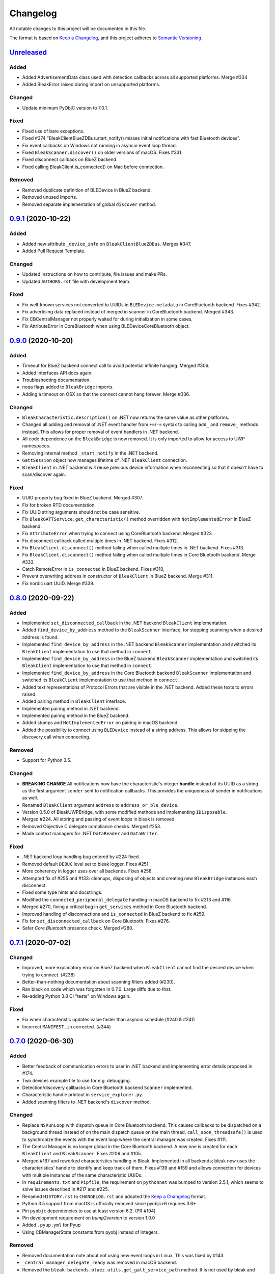 =========
Changelog
=========

All notable changes to this project will be documented in this file.

The format is based on `Keep a Changelog <https://keepachangelog.com/en/1.0.0/>`_,
and this project adheres to `Semantic Versioning <https://semver.org/spec/v2.0.0.html>`_.

`Unreleased`_
--------------

Added
~~~~~

* Added AdvertisementData class used with detection callbacks across all supported platforms. Merge #334
* Added BleakError raised during import on unsupported platforms.

Changed
~~~~~~~

* Update minimum PyObjC version to 7.0.1.

Fixed
~~~~~

* Fixed use of bare exceptions.
* Fixed #374 "BleakClientBlueZDBus.start_notify() misses initial notifications with fast Bluetooth devices".
* Fix event callbacks on Windows not running in asyncio event loop thread.
* Fixed ``BleakScanner.discover()`` on older versions of macOS. Fixes #331.
* Fixed disconnect callback on BlueZ backend.
* Fixed calling BleakClient.is_connected() on Mac before connection.

Removed
~~~~~~~

* Removed duplicate definition of BLEDevice in BlueZ backend.
* Removed unused imports.
* Removed separate implementation of global ``discover`` method.


`0.9.1`_ (2020-10-22)
---------------------

Added
~~~~~

* Added new attribute ``_device_info`` on ``BleakClientBlueZDBus``. Merges #347.
* Added Pull Request Template.

Changed
~~~~~~~

* Updated instructions on how to contribute, file issues and make PRs.
* Updated ``AUTHORS.rst`` file with development team.

Fixed
~~~~~

* Fix well-known services not converted to UUIDs in ``BLEDevice.metadata`` in
  CoreBluetooth backend. Fixes #342.
* Fix advertising data replaced instead of merged in scanner in CoreBluetooth
  backend. Merged #343.
* Fix CBCentralManager not properly waited for during initialization in some
  cases.
* Fix AttributeError in CoreBluetooth when using BLEDeviceCoreBluetooth object.


`0.9.0`_ (2020-10-20)
---------------------

Added
~~~~~

* Timeout for BlueZ backend connect call to avoid potential infinite hanging. Merged #306.
* Added Interfaces API docs again.
* Troubleshooting documentation.
* noqa flags added to ``BleakBridge`` imports.
* Adding a timeout on OSX so that the connect cannot hang forever. Merge #336.

Changed
~~~~~~~

* ``BleakCharacteristic.description()`` on .NET now returns the same value as
  other platforms.
* Changed all adding and removal of .NET event handler from ``+=``/``-=`` syntax to
  calling ``add_`` and ``remove_`` methods instead. This allows for proper
  removal of event handlers in .NET backend.
* All code dependence on the ``BleakBridge`` is now removed. It is only imported to
  allow for access to UWP namespaces.
* Removing internal method ``_start_notify`` in the .NET backend.
* ``GattSession`` object now manages lifetime of .NET ``BleakClient`` connection.
* ``BleakClient`` in .NET backend will reuse previous device information when
  reconnecting so that it doesn't have to scan/discover again.


Fixed
~~~~~

* UUID property bug fixed in BlueZ backend. Merged #307.
* Fix for broken RTD documentation.
* Fix UUID string arguments should not be case sensitive.
* Fix ``BleakGATTService.get_characteristic()`` method overridden with ``NotImplementedError``
  in BlueZ backend.
* Fix ``AttributeError`` when trying to connect using CoreBluetooth backend. Merged #323.
* Fix disconnect callback called multiple times in .NET backend. Fixes #312.
* Fix ``BleakClient.disconnect()`` method failing when called multiple times in
  .NET backend. Fixes #313.
* Fix ``BleakClient.disconnect()`` method failing when called multiple times in
  Core Bluetooth backend. Merge #333.
* Catch RemoteError in ``is_connected`` in BlueZ backend. Fixes #310,
* Prevent overwriting address in constructor of ``BleakClient`` in BlueZ backend. Merge #311.
* Fix nordic uart UUID. Merge #339.

`0.8.0`_ (2020-09-22)
---------------------

Added
~~~~~

* Implemented ``set_disconnected_callback`` in the .NET backend ``BleakClient`` implementation.
* Added ``find_device_by_address`` method to the ``BleakScanner`` interface, for stopping scanning
  when a desired address is found.
* Implemented ``find_device_by_address`` in the .NET backend ``BleakScanner`` implementation and
  switched its ``BleakClient`` implementation to use that method in ``connect``.
* Implemented ``find_device_by_address`` in the BlueZ backend ``BleakScanner`` implementation and
  switched its ``BleakClient`` implementation to use that method in ``connect``.
* Implemented ``find_device_by_address`` in the Core Bluetooth backend ``BleakScanner`` implementation
  and switched its ``BleakClient`` implementation to use that method in ``connect``.
* Added text representations of Protocol Errors that are visible in the .NET backend. Added these texts to errors raised.
* Added pairing method in ``BleakClient`` interface.
* Implemented pairing method in .NET backend.
* Implemented pairing method in the BlueZ backend.
* Added stumps and ``NotImplementedError`` on pairing in macOS backend.
* Added the possibility to connect using ``BLEDevice`` instead of a string address. This
  allows for skipping the discovery call when connecting.

Removed
~~~~~~~

* Support for Python 3.5.

Changed
~~~~~~~
* **BREAKING CHANGE** All notifications now have the characteristic's integer **handle** instead of its UUID as a
  string as the first argument ``sender`` sent to notification callbacks. This provides the uniqueness of
  sender in notifications as well.
* Renamed ``BleakClient`` argument ``address`` to ``address_or_ble_device``.
* Version 0.5.0 of BleakUWPBridge, with some modified methods and implementing ``IDisposable``.
* Merged #224. All storing and passing of event loops in bleak is removed.
* Removed Objective C delegate compliance checks. Merged #253.
* Made context managers for .NET ``DataReader`` and ``DataWriter``.

Fixed
~~~~~

* .NET backend loop handling bug entered by #224 fixed.
* Removed default ``DEBUG`` level set to bleak logger. Fixes #251.
* More coherency in logger uses over all backends. Fixes #258
* Attempted fix of #255 and #133: cleanups, disposing of objects and creating new ``BleakBridge`` instances each disconnect.
* Fixed some type hints and docstrings.
* Modified the ``connected_peripheral_delegate`` handling in macOS backend to fix #213 and #116.
* Merged #270, fixing a critical bug in ``get_services`` method in Core Bluetooth backend.
* Improved handling of disconnections and ``is_connected`` in BlueZ backend to fix #259.
* Fix for ``set_disconnected_callback`` on Core Bluetooth. Fixes #276.
* Safer `Core Bluetooth` presence check. Merged #280.

`0.7.1`_ (2020-07-02)
---------------------

Changed
~~~~~~~

* Improved, more explanatory error on BlueZ backend when ``BleakClient`` cannot find the desired device when trying to connect. (#238)
* Better-than-nothing documentation about scanning filters added (#230).
* Ran black on code which was forgotten in 0.7.0. Large diffs due to that.
* Re-adding Python 3.8 CI "tests" on Windows again.

Fixed
~~~~~

* Fix when characteristic updates value faster than asyncio schedule (#240 & #241)
* Incorrect ``MANIFEST.in`` corrected. (#244)


`0.7.0`_ (2020-06-30)
---------------------

Added
~~~~~

* Better feedback of communication errors to user in .NET backend and implementing error details proposed in #174.
* Two devices example file to use for e.g. debugging.
* Detection/discovery callbacks in Core Bluetooth backend ``Scanner`` implemented.
* Characteristic handle printout in ``service_explorer.py``.
* Added scanning filters to .NET backend's ``discover`` method.

Changed
~~~~~~~

* Replace ``NSRunLoop`` with dispatch queue in Core Bluetooth backend. This causes callbacks to be dispatched on a
  background thread instead of on the main dispatch queue on the main thread. ``call_soon_threadsafe()`` is used to synchronize the events
  with the event loop where the central manager was created. Fixes #111.
* The Central Manager is no longer global in the Core Bluetooth backend. A new one is created for each
  ``BleakClient`` and ``BleakScanner``. Fixes #206 and #105.
* Merged #167 and reworked characteristics handling in Bleak. Implemented in all backends;
  bleak now uses the characteristics' handle to identify and keep track of them.
  Fixes #139 and #159 and allows connection for devices with multiple instances
  of the same characteristic UUIDs.
* In ``requirements.txt`` and ``Pipfile``, the requirement on ``pythonnet``
  was bumped to version 2.5.1, which seems to solve issues described in #217 and #225.
* Renamed ``HISTORY.rst`` to ``CHANGELOG.rst`` and adopted
  the `Keep a Changelog <https://keepachangelog.com/en/1.0.0/>`_ format.
* Python 3.5 support from macOS is officially removed since pyobjc>6 requires 3.6+
* Pin ``pyobjc`` dependencies to use at least version 6.2. (PR #194)
* Pin development requirement on `bump2version` to version 1.0.0
* Added ``.pyup.yml`` for Pyup
* Using CBManagerState constants from pyobj instead of integers.

Removed
~~~~~~~

* Removed documentation note about not using new event loops in Linux. This was fixed by #143.
* ``_central_manager_delegate_ready`` was removed in macOS backend.
* Removed the ``bleak.backends.bluez.utils.get_gatt_service_path`` method. It is not used by
  bleak and possibly generates errors.

Fixed
~~~~~

* Improved handling of the txdbus connection to avoid hanging of disconnection
  clients in BlueZ backend. Fixes #216, #219 & #221.
* #150 hints at the device path not being possible to create as is done in the `get_device_object_path` method.
  Now, we try to get it from BlueZ first. Otherwise, use the old fallback.
* Minor documentation errors corrected.
* ``CBManagerStatePoweredOn`` is now properly handled in Core Bluetooth.
* Device enumeration in ``discover``and ``Scanner`` corrected. Fixes #211
* Updated documentation about scanning filters.
* Added workaround for ``isScanning`` attribute added in macOS 10.13. Fixes #234.

`0.6.4`_ (2020-05-20)
---------------------

Fixed
~~~~~

* Fix for bumpversion usage

`0.6.3`_ (2020-05-20)
---------------------

Added
~~~~~

* Building and releasing from Github Actions

Removed
~~~~~~~

* Building and releasing on Azure Pipelines

`0.6.2`_ (2020-05-15)
---------------------

Added
~~~~~
* Added ``disconnection_callback`` functionality for Core Bluetooth (#184 & #186)
* Added ``requirements.txt``

Fixed
~~~~~
* Better cleanup of Bluez notifications (#154)
* Fix for ``read_gatt_char`` in Core Bluetooth (#177)
* Fix for ``is_disconnected`` in Core Bluetooth (#187 & #185)
* Documentation fixes

`0.6.1`_ (2020-03-09)
---------------------

Fixed
~~~~~

* Including #156, lost notifications on macOS backend, which was accidentally missed on previous release.

`0.6.0`_ (2020-03-09)
---------------------

* New Scanner object to allow for async device scanning.
* Updated ``txdbus`` requirement to version 1.1.1 (Merged #122)
* Implemented ``write_gatt_descriptor`` for Bluez backend.
* Large change in Bluez backend handling of Twisted reactors. Fixes #143
* Modified ``set_disconnect_callback`` to actually call the callback as a callback. Fixes #108.
* Added another required parameter to disconnect callbacks.
* Added Discovery filter option in BlueZ backend (Merged #124)
* Merge #138: comments about Bluez version check.
* Improved scanning data for macOS backend. Merge #126.
* Merges #141, a critical fix for macOS.
* Fix for #114, write with response on macOS.
* Fix for #87, DIctionary changes size on .NET backend.
* Fix for #127, uuid or str on macOS.
* Handles str/uuid for characteristics better.
* Merge #148, Run .NET backend notifications on event loop instead of main loop.
* Merge #146, adapt characteristic write log to account for WriteWithoutResponse on macOS.
* Fix for #145, Error in cleanup on Bluez backend.
* Fix for #151, only subscribe to BlueZ messages on DBus. Merge #152.
* Fix for #142, Merge #144, Improved scanning for macOS backend.
* Fix for #155, Merge #156, lost notifications on macOS backend.
* Improved type hints
* Improved error handling for .NET backend.
* Documentation fixes.


0.5.1 (2019-10-09)
------------------

* Active Scanning on Windows, #99 potentially solving #95
* Longer timeout in service discovery on BlueZ
* Added ``timeout`` to constructors and connect methods
* Fix for ``get_services`` on macOS. Relates to #101
* Fixes for disconnect callback on BlueZ, #86 and #83
* Fixed reading of device name in BlueZ. It is not readable as regular characteristic. #104
* Removed logger feedback in BlueZ discovery method.
* More verbose exceptions on macOS, #117 and #107

0.5.0 (2019-08-02)
------------------

* macOS support added (thanks to @kevincar)
* Merged #90 which fixed #89: Leaking callbacks in BlueZ
* Merged #92 which fixed #91, Prevent leaking of DBus connections on discovery
* Merged #96: Regex patterns
* Merged #86 which fixed #83 and #82
* Recovered old .NET discovery method to try for #95
* Merged #80: macOS development

0.4.3 (2019-06-30)
------------------

* Fix for #76
* Fix for #69
* Fix for #74
* Fix for #68
* Fix for #70
* Merged #66

0.4.2 (2019-05-17)
------------------

* Fix for missed part of PR #61.

0.4.1 (2019-05-17)
------------------

* Merging of PR #61, improvements and fixes for multiple issues for BlueZ backend
* Implementation of issue #57
* Fixing issue #59
* Documentation fixes.

0.4.0 (2019-04-10)
------------------

* Transferred code from the BleakUWPBridge C# support project to pythonnet code
* Fixed BlueZ >= 5.48 issues regarding Battery Service
* Fix for issue #55

0.3.0 (2019-03-18)
------------------

* Fix for issue #53: Windows and Python 3.7 error
* Azure Pipelines used for CI

0.2.4 (2018-11-30)
------------------

* Fix for issue #52: Timing issue getting characteristics
* Additional fix for issue #51.
* Bugfix for string method for BLEDevice.

0.2.3 (2018-11-28)
------------------

* Fix for issue #51: ``dpkg-query not found on all Linux systems``

0.2.2 (2018-11-08)
------------------

* Made it compliant with Python 3.5 by removing f-strings

0.2.1 (2018-06-28)
------------------

* Improved logging on .NET discover method
* Some type annotation fixes in .NET code

0.2.0 (2018-04-26)
------------------

* Project added to Github
* First version on PyPI.
* Working Linux (BlueZ DBus API) backend.
* Working Windows (UWP Bluetooth API) backend.

0.1.0 (2017-10-23)
------------------

* Bleak created.


.. _Unreleased: https://github.com/hbldh/bleak/compare/v0.9.1...develop
.. _0.9.1: https://github.com/hbldh/bleak/compare/v0.9.1...v0.9.0
.. _0.9.0: https://github.com/hbldh/bleak/compare/v0.9.0...v0.8.0
.. _0.8.0: https://github.com/hbldh/bleak/compare/v0.8.0...v0.7.1
.. _0.7.1: https://github.com/hbldh/bleak/compare/v0.7.1...v0.7.0
.. _0.7.0: https://github.com/hbldh/bleak/compare/v0.7.0...v0.6.4
.. _0.6.4: https://github.com/hbldh/bleak/compare/v0.6.3...v0.6.4
.. _0.6.3: https://github.com/hbldh/bleak/compare/v0.6.2...v0.6.3
.. _0.6.2: https://github.com/hbldh/bleak/compare/v0.6.1...v0.6.2
.. _0.6.1: https://github.com/hbldh/bleak/compare/v0.6.0...v0.6.1
.. _0.6.0: https://github.com/hbldh/bleak/compare/v0.5.1...v0.6.0
